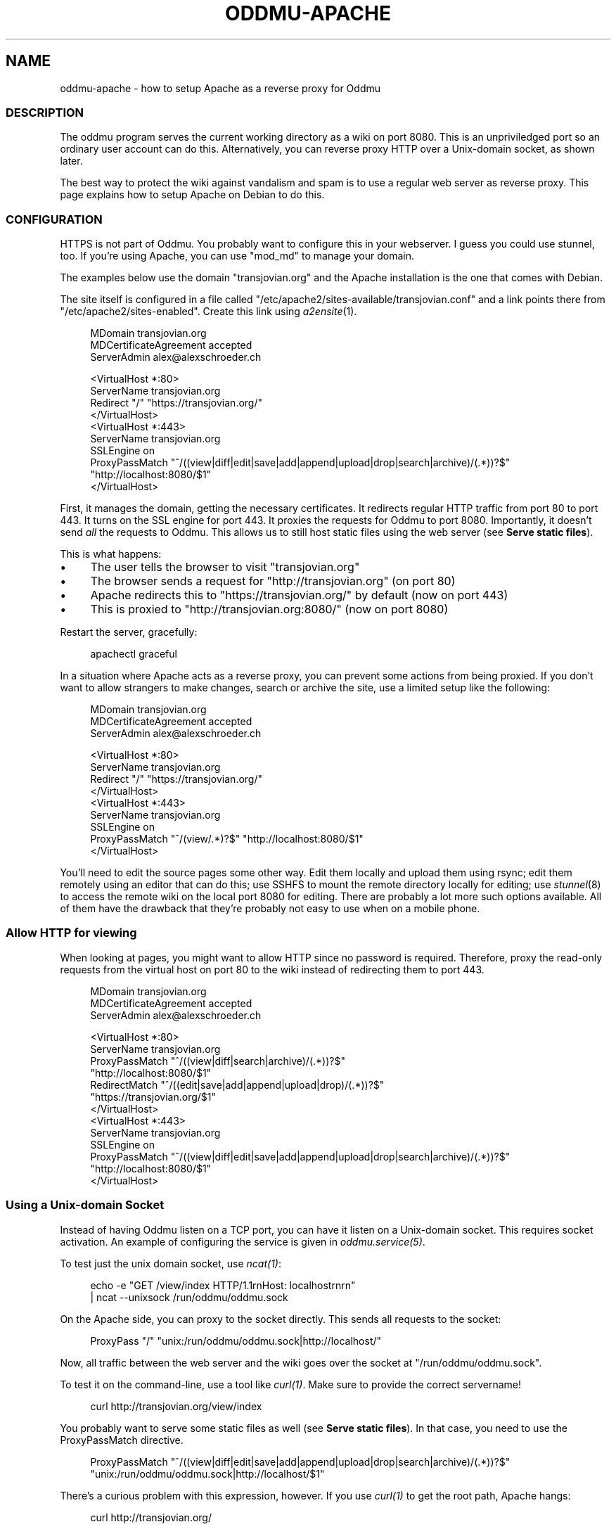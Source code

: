 .\" Generated by scdoc 1.11.3
.\" Complete documentation for this program is not available as a GNU info page
.ie \n(.g .ds Aq \(aq
.el       .ds Aq '
.nh
.ad l
.\" Begin generated content:
.TH "ODDMU-APACHE" "5" "2024-02-17"
.PP
.SH NAME
.PP
oddmu-apache - how to setup Apache as a reverse proxy for Oddmu
.PP
.SS DESCRIPTION
.PP
The oddmu program serves the current working directory as a wiki on port 8080.\&
This is an unpriviledged port so an ordinary user account can do this.\&
Alternatively, you can reverse proxy HTTP over a Unix-domain socket,
as shown later.\&
.PP
The best way to protect the wiki against vandalism and spam is to use a regular
web server as reverse proxy.\& This page explains how to setup Apache on Debian to
do this.\&
.PP
.SS CONFIGURATION
.PP
HTTPS is not part of Oddmu.\& You probably want to configure this in your
webserver.\& I guess you could use stunnel, too.\& If you'\&re using Apache, you can
use "mod_md" to manage your domain.\&
.PP
The examples below use the domain "transjovian.\&org" and the Apache installation
is the one that comes with Debian.\&
.PP
The site itself is configured in a file called
"/etc/apache2/sites-available/transjovian.\&conf" and a link points there from
"/etc/apache2/sites-enabled".\& Create this link using \fIa2ensite\fR(1).\&
.PP
.nf
.RS 4
MDomain transjovian\&.org
MDCertificateAgreement accepted
ServerAdmin alex@alexschroeder\&.ch

<VirtualHost *:80>
  ServerName transjovian\&.org
  Redirect "/" "https://transjovian\&.org/"
</VirtualHost>
<VirtualHost *:443>
  ServerName transjovian\&.org
  SSLEngine on
  ProxyPassMatch "^/((view|diff|edit|save|add|append|upload|drop|search|archive)/(\&.*))?$" 
                 "http://localhost:8080/$1"
</VirtualHost>
.fi
.RE
.PP
First, it manages the domain, getting the necessary certificates.\& It redirects
regular HTTP traffic from port 80 to port 443.\& It turns on the SSL engine for
port 443.\& It proxies the requests for Oddmu to port 8080.\& Importantly, it
doesn'\&t send \fIall\fR the requests to Oddmu.\& This allows us to still host static
files using the web server (see \fBServe static files\fR).\&
.PP
This is what happens:
.PP
.PD 0
.IP \(bu 4
The user tells the browser to visit "transjovian.\&org"
.IP \(bu 4
The browser sends a request for "http://transjovian.\&org" (on port 80)
.IP \(bu 4
Apache redirects this to "https://transjovian.\&org/" by default (now on port 443)
.IP \(bu 4
This is proxied to "http://transjovian.\&org:8080/" (now on port 8080)
.PD
.PP
Restart the server, gracefully:
.PP
.nf
.RS 4
apachectl graceful
.fi
.RE
.PP
In a situation where Apache acts as a reverse proxy, you can prevent some
actions from being proxied.\& If you don'\&t want to allow strangers to make
changes, search or archive the site, use a limited setup like the following:
.PP
.nf
.RS 4
MDomain transjovian\&.org
MDCertificateAgreement accepted
ServerAdmin alex@alexschroeder\&.ch

<VirtualHost *:80>
  ServerName transjovian\&.org
  Redirect "/" "https://transjovian\&.org/"
</VirtualHost>
<VirtualHost *:443>
  ServerName transjovian\&.org
  SSLEngine on
  ProxyPassMatch "^/(view/\&.*)?$" "http://localhost:8080/$1"
</VirtualHost>
.fi
.RE
.PP
You'\&ll need to edit the source pages some other way.\& Edit them locally and
upload them using rsync; edit them remotely using an editor that can do this;
use SSHFS to mount the remote directory locally for editing; use \fIstunnel\fR(8) to
access the remote wiki on the local port 8080 for editing.\& There are probably a
lot more such options available.\& All of them have the drawback that they'\&re
probably not easy to use when on a mobile phone.\&
.PP
.SS Allow HTTP for viewing
.PP
When looking at pages, you might want to allow HTTP since no password is
required.\& Therefore, proxy the read-only requests from the virtual host on port
80 to the wiki instead of redirecting them to port 443.\&
.PP
.nf
.RS 4
MDomain transjovian\&.org
MDCertificateAgreement accepted
ServerAdmin alex@alexschroeder\&.ch

<VirtualHost *:80>
  ServerName transjovian\&.org
  ProxyPassMatch "^/((view|diff|search|archive)/(\&.*))?$" 
                 "http://localhost:8080/$1"
  RedirectMatch  "^/((edit|save|add|append|upload|drop)/(\&.*))?$" 
                 "https://transjovian\&.org/$1"
</VirtualHost>
<VirtualHost *:443>
  ServerName transjovian\&.org
  SSLEngine on
  ProxyPassMatch "^/((view|diff|edit|save|add|append|upload|drop|search|archive)/(\&.*))?$" 
                 "http://localhost:8080/$1"
</VirtualHost>
.fi
.RE
.PP
.SS Using a Unix-domain Socket
.PP
Instead of having Oddmu listen on a TCP port, you can have it listen on a
Unix-domain socket.\& This requires socket activation.\& An example of configuring
the service is given in \fIoddmu.\&service(5)\fR.\&
.PP
To test just the unix domain socket, use \fIncat(1)\fR:
.PP
.nf
.RS 4
echo -e "GET /view/index HTTP/1\&.1rnHost: localhostrnrn" 
  | ncat --unixsock /run/oddmu/oddmu\&.sock
.fi
.RE
.PP
On the Apache side, you can proxy to the socket directly.\& This sends all
requests to the socket:
.PP
.nf
.RS 4
ProxyPass "/" "unix:/run/oddmu/oddmu\&.sock|http://localhost/"
.fi
.RE
.PP
Now, all traffic between the web server and the wiki goes over the socket at
"/run/oddmu/oddmu.\&sock".\&
.PP
To test it on the command-line, use a tool like \fIcurl(1)\fR.\& Make sure to provide
the correct servername!\&
.PP
.nf
.RS 4
curl http://transjovian\&.org/view/index
.fi
.RE
.PP
You probably want to serve some static files as well (see \fBServe static files\fR).\&
In that case, you need to use the ProxyPassMatch directive.\&
.PP
.nf
.RS 4
ProxyPassMatch "^/((view|diff|edit|save|add|append|upload|drop|search|archive)/(\&.*))?$" 
               "unix:/run/oddmu/oddmu\&.sock|http://localhost/$1"
.fi
.RE
.PP
There'\&s a curious problem with this expression, however.\& If you use \fIcurl(1)\fR to
get the root path, Apache hangs:
.PP
.nf
.RS 4
curl http://transjovian\&.org/
.fi
.RE
.PP
A workaround is to add the redirect manually and drop the question-mark:
.PP
.nf
.RS 4
RedirectMatch "^/$" "/view/index"
ProxyPassMatch "^/((view|diff|edit|save|add|append|upload|drop|search|archive)/(\&.*))$" 
               "unix:/run/oddmu/oddmu\&.sock|http://localhost/$1"
.fi
.RE
.PP
If you know why this is happening, let me know.\&
.PP
.SS Access
.PP
Access control is not part of Oddmu.\& By default, the wiki is editable by all.\&
This is most likely not what you want unless you'\&re running it stand-alone,
unconnected to the Internet – a personal memex on your laptop, for example.\&
.PP
The following instructions create user accounts with passwords just for Oddmu.\&
These users are not real users on the web server and don'\&t have access to a
shell, mail, or any other service.\&
.PP
Create a new password file called ".\&htpasswd" and add the user "alex".\& The "-c"
flag creates the file.\&
.PP
.nf
.RS 4
cd /home/oddmu
htpasswd -c \&.htpasswd alex
.fi
.RE
.PP
To add more users, don'\&t use the "-c" option or you will overwrite the existing
file.\& To add another user, use no option at all.\&
.PP
.nf
.RS 4
htpasswd \&.htpasswd berta
.fi
.RE
.PP
To remove a user, use the "-D" option.\&
.PP
.nf
.RS 4
htpasswd -D \&.htpasswd berta
.fi
.RE
.PP
Modify your site configuration and protect the "/edit/", "/save/", "/add/",
"/append/", "/upload/" and "/drop/" URLs with a password by adding the following
to your "<VirtualHost *:443>" section:
.PP
.nf
.RS 4
<LocationMatch "^/(edit|save|add|append|upload|drop)/">
  AuthType Basic
  AuthName "Password Required"
  AuthUserFile /home/oddmu/\&.htpasswd
  Require valid-user
</LocationMatch>
.fi
.RE
.PP
The way Oddmu handles subdirectories is that all files and directories are
visible, except for "hidden" files and directories (whose name starts with a
period).\& Specifically, do not rely on Apache to hide locations in subdirectories
from public view.\& Search reveals the existence of these pages and produces an
extract, even if users cannot follow the links.\& Archive links pack all the
subdirectories, including locations you may have hidden from view using Apache.\&
.PP
If you to treat subdirectories as separate sites, you need to set the
environment variable ODDMU_FILTER to a regular expression matching the those
directories.\& If search starts in a directory that doesn'\&t match the regular
expression, all directories matching the regular expression are excluded.\& See
\fIoddmu-filter\fR(7).\&
.PP
In the following example, ODDMU_FILTER is set to "^secret/".\&
.PP
http://transjovian.\&org/search/index?\&q=something does not search the "secret/"
directory and its subdirectories are excluded.\&
.PP
http://transjovian.\&org/search/secret/index?\&q=something searches just the
"secret" directory and its subdirectories.\&
.PP
You need to configure the web server to prevent access to the "secret/"
directory:
.PP
.nf
.RS 4
<LocationMatch "^/(edit|save|add|append|upload|drop|(view|search|archive)/secret)/">
  AuthType Basic
  AuthName "Password Required"
  AuthUserFile /home/oddmu/\&.htpasswd
  Require valid-user
</LocationMatch>
.fi
.RE
.PP
.SS Serve static files
.PP
If you want to serve static files as well, add a document root to your webserver
configuration.\& In this case, the document root is the directory where all the
data files are.\& Apache does not serve files such as ".\&htpasswd".\&
.PP
.nf
.RS 4
DocumentRoot /home/oddmu
<Directory /home/oddmu>
  Require all granted
</Directory>
.fi
.RE
.PP
Make sure that none of the subdirectories look like the wiki paths "/view/",
"/diff/", "/edit/", "/save/", "/add/", "/append/", "/upload/", "/drop/",
"/search/" or "/archive/".\& For example, create a file called "robots.\&txt"
containing the following, telling all robots that they'\&re not welcome.\&
.PP
.nf
.RS 4
User-agent: *
Disallow: /
.fi
.RE
.PP
Your site now serves "/robots.\&txt" without interfering with the wiki, and
without needing a wiki page.\&
.PP
Another option would be to create a CSS file and use it with a <link> element in
all the templates instead of relying on the <style> element.\&
.PP
The "view.\&html" template would start as follows:
.PP
.nf
.RS 4
<!DOCTYPE html>
<html lang="{{\&.Language}}">
  <head>
    <meta charset="utf-8">
    <meta name="format-detection" content="telephone=no">
    <meta name="viewport" content="width=device-width">
    <title>{{\&.Title}}</title>
    <link href="/css/oddmu-2023\&.css" rel="stylesheet" />
    <link rel="alternate" type="application/rss+xml" title="Alex Schroeder: {{\&.Title}}" href="/view/{{\&.Name}}\&.rss" />
  </head>
…
.fi
.RE
.PP
In this case, "/css/oddmu-2023.\&css" would be the name of your stylesheet.\& If
your document root is "/home/oddmu", then the filename of your stylesheet would
have to be "/home/oddmu/css/oddmu-2023.\&css" for this to work.\&
.PP
.SS Different logins for different access rights
.PP
What if you have a site with various subdirectories and each subdirectory is for
a different group of friends?\& You can set this up using your webserver.\& One way
to do this is to require specific usernames (which must have a password in the
password file mentioned above.\&
.PP
This requires a valid login by the user "alex" or "berta":
.PP
.nf
.RS 4
<LocationMatch "^/(edit|save|add|append|upload|drop)/intetebi/">
  Require user alex berta
</LocationMatch>
.fi
.RE
.PP
.SS Private wikis
.PP
Based on the above, you can prevent people from \fIreading\fR the wiki.\& The location
must cover all the URLs in order to protect everything.\&
.PP
.nf
.RS 4
<Location />
  AuthType Basic
  AuthName "Password Required"
  AuthUserFile /home/oddmu/\&.htpasswd
  Require valid-user
</Location>
.fi
.RE
.PP
.SS Virtual hosting
.PP
Virtual hosting in this context means that the program serves two different
sites for two different domains from the same machine.\& Oddmu doesn'\&t support
that, but your webserver does.\& Therefore, start an Oddmu instance for every
domain name, each listening on a different port.\& Then set up your web server
such that ever domain acts as a reverse proxy to a different Oddmu instance.\&
.PP
.SH SEE ALSO
.PP
\fIoddmu\fR(1), \fIoddmu-filter\fR(7)
.PP
"Apache Core Features".\&
https://httpd.\&apache.\&org/docs/current/mod/core.\&html
.PP
"Apache: Authentication and Authorization".\&
https://httpd.\&apache.\&org/docs/current/howto/auth.\&html
.PP
"Apache Module mod_proxy".\&
https://httpd.\&apache.\&org/docs/current/mod/mod_proxy.\&html
.PP
"Robot exclusion standard" on Wikipedia.\&
https://en.\&wikipedia.\&org/wiki/Robot_exclusion_standard
.PP
"<style>: The Style Information element"
https://developer.\&mozilla.\&org/en-US/docs/Web/HTML/Element/style
.PP
"<link>: The External Resource Link element"
https://developer.\&mozilla.\&org/en-US/docs/Web/HTML/Element/link
.PP
.SH AUTHORS
.PP
Maintained by Alex Schroeder <alex@gnu.\&org>.\&
